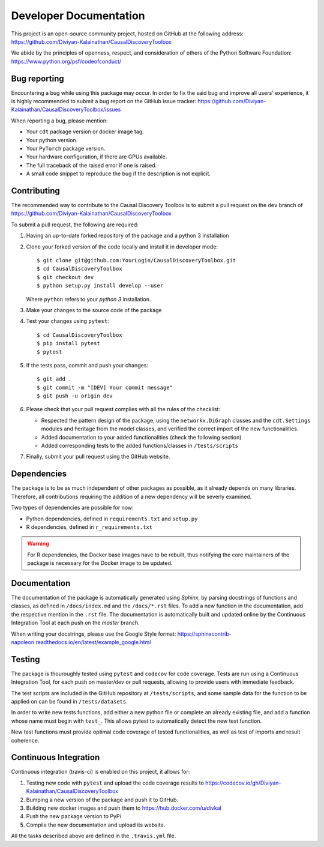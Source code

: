 =======================
Developer Documentation
=======================
This project is an open-source community project,
hosted on GitHub at the following address:
https://github.com/Diviyan-Kalainathan/CausalDiscoveryToolbox

We abide by the principles of openness, respect, and consideration of others of
the Python Software Foundation: https://www.python.org/psf/codeofconduct/


Bug reporting
=============
Encountering a bug while using this package may occur. In order to fix the said
bug and improve all users' experience, it is highly recommended to submit a bug
report on the GitHub issue tracker: https://github.com/Diviyan-Kalainathan/CausalDiscoveryToolbox/issues

When reporting a bug, please mention:

- Your ``cdt`` package version or docker image tag.

- Your python version.

- Your ``PyTorch`` package version.

- Your hardware configuration, if there are GPUs available.

- The full traceback of the raised error if one is raised.

- A small code snippet to reproduce the bug if the description is not explicit.

Contributing
============
The recommended way to contribute to the Causal Discovery Toolbox is to submit a
pull request on the ``dev`` branch of https://github.com/Diviyan-Kalainathan/CausalDiscoveryToolbox

To submit a pull request, the following are required:

1. Having an up-to-date forked repository of the package and a python 3 installation

2. Clone your forked version of the code locally and install it
   in developer mode::

       $ git clone git@github.com:YourLogin/CausalDiscoveryToolbox.git
       $ cd CausalDiscoveryToolbox
       $ git checkout dev
       $ python setup.py install develop --user

   Where ``python`` refers to your `python 3` installation.

3. Make your changes to the source code of the package

4. Test your changes using ``pytest``::

       $ cd CausalDiscoveryToolbox
       $ pip install pytest
       $ pytest

5. If the tests pass, commit and push your changes::

       $ git add .
       $ git commit -m "[DEV] Your commit message"
       $ git push -u origin dev

6. Please check that your pull request complies with all the rules of the checklist:

   - Respected the pattern design of the package, using the ``networkx.DiGraph``
     classes and the ``cdt.Settings`` modules and heritage from the model classes,
     and verified the correct import of the new functionalities.

   - Added documentation to your added functionalities (check the following section)

   - Added corresponding tests to the added functions/classes in ``/tests/scripts``

7. Finally, submit your pull request using the GitHub website.


Dependencies
============
The package is to be as much independent of other packages as possible, as it
already depends on many libraries. Therefore, all contributions requiring
the addition of a new dependency will be severly examined.

Two types of dependencies are possible for now:

- Python dependencies, defined in ``requirements.txt`` and ``setup.py``

- R dependencies, defined in ``r_requirements.txt``

.. warning::
   For R dependencies, the Docker base images have to be rebuilt, thus notifying
   the core maintainers of the package is necessary for the Docker image to be
   updated.

Documentation
=============
The documentation of the package is automatically generated using `Sphinx`, by
parsing docstrings of functions and classes, as defined in ``/docs/index.md``
and the ``/docs/*.rst`` files. To add a new function in the documentation, add
the respective mention in the ``.rst`` file. The documentation is automatically
built and updated online by the Continuous Integration Tool at each push on the
`master` branch.

When writing your docstrings, please use the Google Style format:
https://sphinxcontrib-napoleon.readthedocs.io/en/latest/example_google.html

Testing
=======
The package is thouroughly tested using ``pytest`` and ``codecov`` for code
coverage. Tests are run using a Continuous Integration Tool, for
each push on master/dev or pull requests, allowing to provide users with
immediate feedback.

The test scripts are included in the GitHub repository at ``/tests/scripts``,
and some sample data for the function to be applied on can be found in
``/tests/datasets``.

In order to write new tests functions, add either a new python file or complete
an already existing file, and add a function whose name must begin with ``test_``.
This allows pytest to automatically detect the new test function.

New test functions must provide optimal code coverage of tested functionalities,
as well as test of imports and result coherence.

Continuous Integration
======================
Continuous integration (travis-ci) is enabled on this project, it allows for:

1. Testing new code with ``pytest`` and upload the code coverage results to https://codecov.io/gh/Diviyan-Kalainathan/CausalDiscoveryToolbox

2. Bumping a new version of the package and push it to GitHub.

3. Building new docker images and push them to https://hub.docker.com/u/divkal

4. Push the new package version to PyPi

5. Compile the new documentation and upload its website.

All the tasks described above are defined in the ``.travis.yml`` file.
